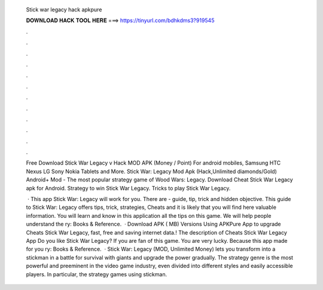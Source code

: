   Stick war legacy hack apkpure
  
  
  
  𝐃𝐎𝐖𝐍𝐋𝐎𝐀𝐃 𝐇𝐀𝐂𝐊 𝐓𝐎𝐎𝐋 𝐇𝐄𝐑𝐄 ===> https://tinyurl.com/bdhkdms3?919545
  
  
  
  .
  
  
  
  .
  
  
  
  .
  
  
  
  .
  
  
  
  .
  
  
  
  .
  
  
  
  .
  
  
  
  .
  
  
  
  .
  
  
  
  .
  
  
  
  .
  
  
  
  .
  
  Free Download Stick War Legacy v Hack MOD APK (Money / Point) For android mobiles, Samsung HTC Nexus LG Sony Nokia Tablets and More. Stick War: Legacy Mod Apk (Hack,Unlimited diamonds/Gold) Android+ Mod - The most popular strategy game of Wood Wars: Legacy. Download Cheat Stick War Legacy apk for Android. Strategy to win Stick War Legacy. Tricks to play Stick War Legacy.
  
   · This app Stick War: Legacy will work for you. There are - guide, tip, trick and hidden objective. This guide to Stick War: Legacy offers tips, trick, strategies, Cheats and it is likely that you will find here valuable information. You will learn and know in this application all the tips on this game. We will help people understand the ry: Books & Reference.  · Download APK ( MB) Versions Using APKPure App to upgrade Cheats Stick War Legacy, fast, free and saving internet data.! The description of Cheats Stick War Legacy App Do you like Stick War Legacy? If you are fan of this game. You are very lucky. Because this app made for you ry: Books & Reference.  · Stick War: Legacy (MOD, Unlimited Money) lets you transform into a stickman in a battle for survival with giants and upgrade the power gradually. The strategy genre is the most powerful and preeminent in the video game industry, even divided into different styles and easily accessible players. In particular, the strategy games using stickman.
